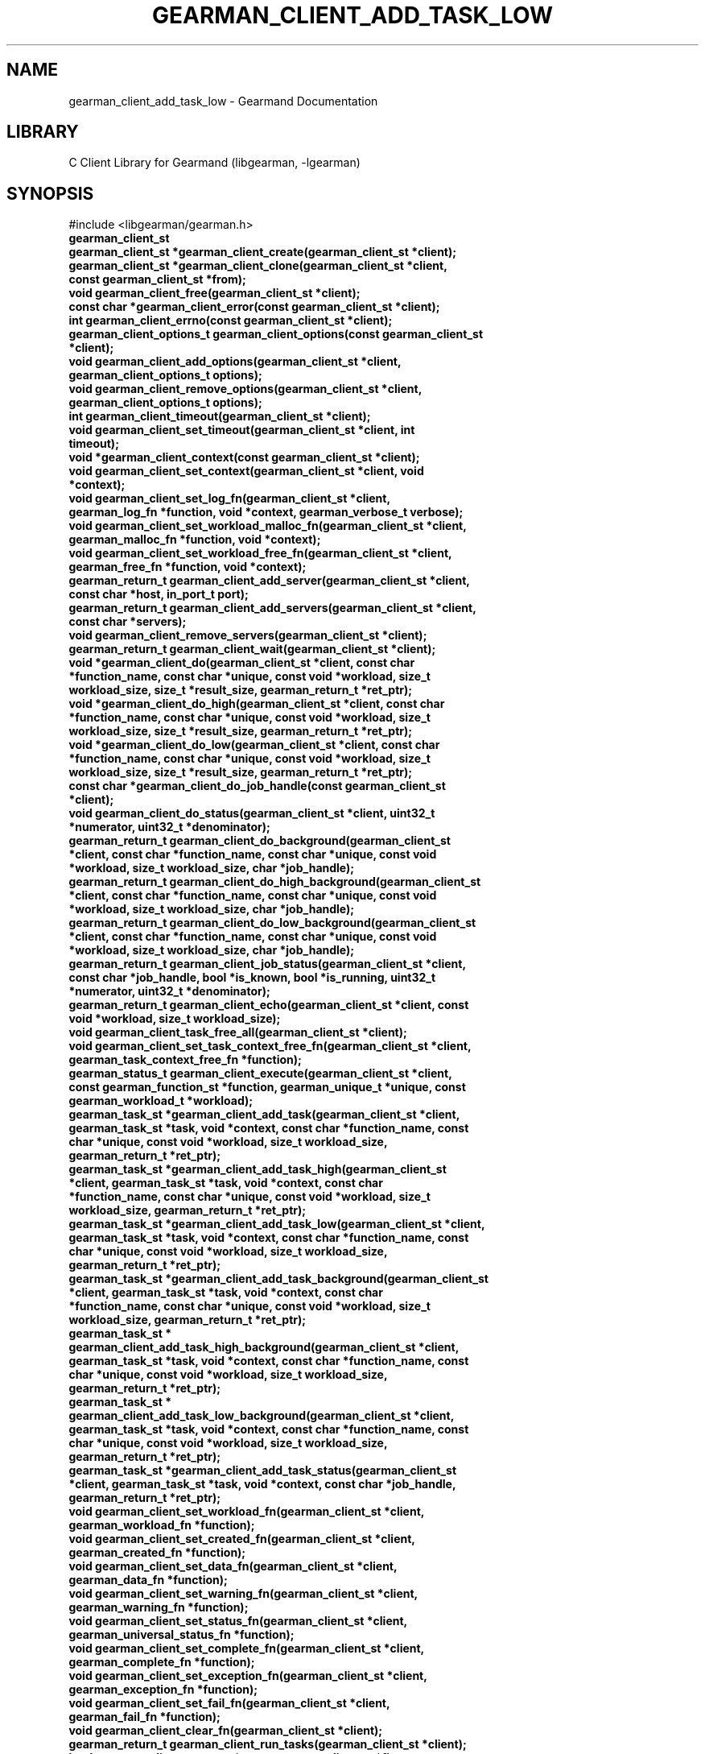 .TH "GEARMAN_CLIENT_ADD_TASK_LOW" "3" "May 02, 2011" "0.20" "Gearmand"
.SH NAME
gearman_client_add_task_low \- Gearmand Documentation
.
.nr rst2man-indent-level 0
.
.de1 rstReportMargin
\\$1 \\n[an-margin]
level \\n[rst2man-indent-level]
level margin: \\n[rst2man-indent\\n[rst2man-indent-level]]
-
\\n[rst2man-indent0]
\\n[rst2man-indent1]
\\n[rst2man-indent2]
..
.de1 INDENT
.\" .rstReportMargin pre:
. RS \\$1
. nr rst2man-indent\\n[rst2man-indent-level] \\n[an-margin]
. nr rst2man-indent-level +1
.\" .rstReportMargin post:
..
.de UNINDENT
. RE
.\" indent \\n[an-margin]
.\" old: \\n[rst2man-indent\\n[rst2man-indent-level]]
.nr rst2man-indent-level -1
.\" new: \\n[rst2man-indent\\n[rst2man-indent-level]]
.in \\n[rst2man-indent\\n[rst2man-indent-level]]u
..
.\" Man page generated from reStructeredText.
.
.SH LIBRARY
.sp
C Client Library for Gearmand (libgearman, \-lgearman)
.SH SYNOPSIS
.sp
#include <libgearman/gearman.h>
.INDENT 0.0
.TP
.B gearman_client_st
.UNINDENT
.INDENT 0.0
.TP
.B gearman_client_st *gearman_client_create(gearman_client_st *client);
.UNINDENT
.INDENT 0.0
.TP
.B gearman_client_st *gearman_client_clone(gearman_client_st *client, const gearman_client_st *from);
.UNINDENT
.INDENT 0.0
.TP
.B void gearman_client_free(gearman_client_st *client);
.UNINDENT
.INDENT 0.0
.TP
.B const char *gearman_client_error(const gearman_client_st *client);
.UNINDENT
.INDENT 0.0
.TP
.B int gearman_client_errno(const gearman_client_st *client);
.UNINDENT
.INDENT 0.0
.TP
.B gearman_client_options_t gearman_client_options(const gearman_client_st *client);
.UNINDENT
.INDENT 0.0
.TP
.B void gearman_client_add_options(gearman_client_st *client, gearman_client_options_t options);
.UNINDENT
.INDENT 0.0
.TP
.B void gearman_client_remove_options(gearman_client_st *client, gearman_client_options_t options);
.UNINDENT
.INDENT 0.0
.TP
.B int gearman_client_timeout(gearman_client_st *client);
.UNINDENT
.INDENT 0.0
.TP
.B void gearman_client_set_timeout(gearman_client_st *client, int timeout);
.UNINDENT
.INDENT 0.0
.TP
.B void *gearman_client_context(const gearman_client_st *client);
.UNINDENT
.INDENT 0.0
.TP
.B void gearman_client_set_context(gearman_client_st *client, void *context);
.UNINDENT
.INDENT 0.0
.TP
.B void gearman_client_set_log_fn(gearman_client_st *client, gearman_log_fn *function, void *context, gearman_verbose_t verbose);
.UNINDENT
.INDENT 0.0
.TP
.B void gearman_client_set_workload_malloc_fn(gearman_client_st *client, gearman_malloc_fn *function, void *context);
.UNINDENT
.INDENT 0.0
.TP
.B void gearman_client_set_workload_free_fn(gearman_client_st *client, gearman_free_fn *function, void *context);
.UNINDENT
.INDENT 0.0
.TP
.B gearman_return_t gearman_client_add_server(gearman_client_st *client, const char *host, in_port_t port);
.UNINDENT
.INDENT 0.0
.TP
.B gearman_return_t gearman_client_add_servers(gearman_client_st *client, const char *servers);
.UNINDENT
.INDENT 0.0
.TP
.B void gearman_client_remove_servers(gearman_client_st *client);
.UNINDENT
.INDENT 0.0
.TP
.B gearman_return_t gearman_client_wait(gearman_client_st *client);
.UNINDENT
.INDENT 0.0
.TP
.B void *gearman_client_do(gearman_client_st *client, const char *function_name, const char *unique, const void *workload, size_t workload_size, size_t *result_size, gearman_return_t *ret_ptr);
.UNINDENT
.INDENT 0.0
.TP
.B void *gearman_client_do_high(gearman_client_st *client, const char *function_name, const char *unique, const void *workload, size_t workload_size, size_t *result_size, gearman_return_t *ret_ptr);
.UNINDENT
.INDENT 0.0
.TP
.B void *gearman_client_do_low(gearman_client_st *client, const char *function_name, const char *unique, const void *workload, size_t workload_size, size_t *result_size, gearman_return_t *ret_ptr);
.UNINDENT
.INDENT 0.0
.TP
.B const char *gearman_client_do_job_handle(const gearman_client_st *client);
.UNINDENT
.INDENT 0.0
.TP
.B void gearman_client_do_status(gearman_client_st *client, uint32_t *numerator, uint32_t *denominator);
.UNINDENT
.INDENT 0.0
.TP
.B gearman_return_t gearman_client_do_background(gearman_client_st *client, const char *function_name, const char *unique, const void *workload, size_t workload_size, char *job_handle);
.UNINDENT
.INDENT 0.0
.TP
.B gearman_return_t gearman_client_do_high_background(gearman_client_st *client, const char *function_name, const char *unique, const void *workload, size_t workload_size, char *job_handle);
.UNINDENT
.INDENT 0.0
.TP
.B gearman_return_t gearman_client_do_low_background(gearman_client_st *client, const char *function_name, const char *unique, const void *workload, size_t workload_size, char *job_handle);
.UNINDENT
.INDENT 0.0
.TP
.B gearman_return_t gearman_client_job_status(gearman_client_st *client, const char *job_handle, bool *is_known, bool *is_running, uint32_t *numerator, uint32_t *denominator);
.UNINDENT
.INDENT 0.0
.TP
.B gearman_return_t gearman_client_echo(gearman_client_st *client, const void *workload, size_t workload_size);
.UNINDENT
.INDENT 0.0
.TP
.B void gearman_client_task_free_all(gearman_client_st *client);
.UNINDENT
.INDENT 0.0
.TP
.B void gearman_client_set_task_context_free_fn(gearman_client_st *client, gearman_task_context_free_fn *function);
.UNINDENT
.INDENT 0.0
.TP
.B gearman_status_t gearman_client_execute(gearman_client_st *client, const gearman_function_st *function, gearman_unique_t *unique, const gearman_workload_t *workload);
.UNINDENT
.INDENT 0.0
.TP
.B gearman_task_st *gearman_client_add_task(gearman_client_st *client, gearman_task_st *task, void *context, const char *function_name, const char *unique, const void *workload, size_t workload_size, gearman_return_t *ret_ptr);
.UNINDENT
.INDENT 0.0
.TP
.B gearman_task_st *gearman_client_add_task_high(gearman_client_st *client, gearman_task_st *task, void *context, const char *function_name, const char *unique, const void *workload, size_t workload_size, gearman_return_t *ret_ptr);
.UNINDENT
.INDENT 0.0
.TP
.B gearman_task_st *gearman_client_add_task_low(gearman_client_st *client, gearman_task_st *task, void *context, const char *function_name, const char *unique, const void *workload, size_t workload_size, gearman_return_t *ret_ptr);
.UNINDENT
.INDENT 0.0
.TP
.B gearman_task_st *gearman_client_add_task_background(gearman_client_st *client, gearman_task_st *task, void *context, const char *function_name, const char *unique, const void *workload, size_t workload_size, gearman_return_t *ret_ptr);
.UNINDENT
.INDENT 0.0
.TP
.B gearman_task_st * gearman_client_add_task_high_background(gearman_client_st *client, gearman_task_st *task, void *context, const char *function_name, const char *unique, const void *workload, size_t workload_size, gearman_return_t *ret_ptr);
.UNINDENT
.INDENT 0.0
.TP
.B gearman_task_st * gearman_client_add_task_low_background(gearman_client_st *client, gearman_task_st *task, void *context, const char *function_name, const char *unique, const void *workload, size_t workload_size, gearman_return_t *ret_ptr);
.UNINDENT
.INDENT 0.0
.TP
.B gearman_task_st *gearman_client_add_task_status(gearman_client_st *client, gearman_task_st *task, void *context, const char *job_handle, gearman_return_t *ret_ptr);
.UNINDENT
.INDENT 0.0
.TP
.B void gearman_client_set_workload_fn(gearman_client_st *client, gearman_workload_fn *function);
.UNINDENT
.INDENT 0.0
.TP
.B void gearman_client_set_created_fn(gearman_client_st *client, gearman_created_fn *function);
.UNINDENT
.INDENT 0.0
.TP
.B void gearman_client_set_data_fn(gearman_client_st *client, gearman_data_fn *function);
.UNINDENT
.INDENT 0.0
.TP
.B void gearman_client_set_warning_fn(gearman_client_st *client, gearman_warning_fn *function);
.UNINDENT
.INDENT 0.0
.TP
.B void gearman_client_set_status_fn(gearman_client_st *client, gearman_universal_status_fn *function);
.UNINDENT
.INDENT 0.0
.TP
.B void gearman_client_set_complete_fn(gearman_client_st *client, gearman_complete_fn *function);
.UNINDENT
.INDENT 0.0
.TP
.B void gearman_client_set_exception_fn(gearman_client_st *client, gearman_exception_fn *function);
.UNINDENT
.INDENT 0.0
.TP
.B void gearman_client_set_fail_fn(gearman_client_st *client, gearman_fail_fn *function);
.UNINDENT
.INDENT 0.0
.TP
.B void gearman_client_clear_fn(gearman_client_st *client);
.UNINDENT
.INDENT 0.0
.TP
.B gearman_return_t gearman_client_run_tasks(gearman_client_st *client);
.UNINDENT
.INDENT 0.0
.TP
.B bool gearman_client_compare(const gearman_client_st *first, const gearman_client_st *second);
.UNINDENT
.SH DESCRIPTION
.sp
gearman_client_st is used to create a client that can communicate with a
Gearman server.
.sp
This a complete list of all functions that work with a gearman_client_st.
.SH RETURN
.sp
Various
.SH HOME
.sp
To find out more information please check:
\fI\%https://launchpad.net/gearmand\fP
.SH SEE ALSO
.sp
\fIgearmand(8)\fP \fIlibgearman(3)\fP
.SH AUTHOR
Data Differential http://datadifferential.com/
.SH COPYRIGHT
2011, Data Differential, http://datadifferential.com/
.\" Generated by docutils manpage writer.
.\" 
.
